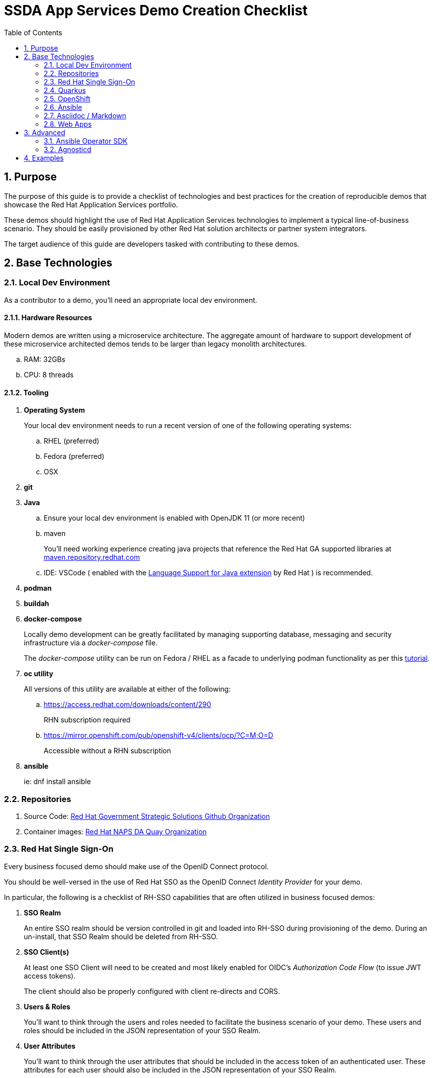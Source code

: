 :scrollbar:
:data-uri:
:toc2:
:linkattrs:

= SSDA App Services Demo Creation Checklist
:numbered:

== Purpose

The purpose of this guide is to provide a checklist of technologies and best practices for the creation of reproducible demos that showcase the Red Hat Application Services portfolio.

These demos should highlight the use of Red Hat Application Services technologies to implement a typical line-of-business scenario. 
They should be easily provisioned by other Red Hat solution architects or partner system integrators.

The target audience of this guide are developers tasked with contributing to these demos.

== Base Technologies

=== Local Dev Environment

As a contributor to a demo, you'll need an appropriate local dev environment.

==== Hardware Resources

Modern demos are written using a microservice architecture.
The aggregate amount of hardware to support development of these microservice architected demos tends to be larger than legacy monolith architectures.

.. RAM:   32GBs
.. CPU:   8 threads

==== Tooling

. *Operating System*
+
Your local dev environment needs to run a recent version of one of the following operating systems: 

.. RHEL (preferred)
.. Fedora (preferred)
.. OSX

. *git*
. *Java*
.. Ensure your local dev environment is enabled with OpenJDK 11 (or more recent)
.. maven
+
You'll need working experience creating java projects that reference the Red Hat GA supported libraries at link:https://maven.repository.redhat.com/ga/[maven.repository.redhat.com]

.. IDE:  VSCode ( enabled with the link:https://marketplace.visualstudio.com/items?itemName=redhat.java[Language Support for Java extension] by Red Hat ) is recommended.

. *podman*
. *buildah*
. *docker-compose*
+
Locally demo development can be greatly facilitated by managing supporting database, messaging and security infrastructure via a _docker-compose_ file.
+
The _docker-compose_ utility can be run on Fedora / RHEL as a facade to underlying podman functionality as per this link:https://fedoramagazine.org/use-docker-compose-with-podman-to-orchestrate-containers-on-fedora/[tutorial].

. *oc utility*
+
All versions of this utility are available at either of the following:

.. https://access.redhat.com/downloads/content/290
+
RHN subscription required

.. https://mirror.openshift.com/pub/openshift-v4/clients/ocp/?C=M;O=D
+
Accessible without a RHN subscription

. *ansible*
+
ie: dnf install ansible

=== Repositories

. Source Code:  link:https://github.com/redhat-naps-da[Red Hat Government Strategic Solutions Github Organization]

. Container images: link:https://quay.io/organization/redhat_naps_da[Red Hat NAPS DA Quay Organization]

=== Red Hat Single Sign-On

Every business focused demo should make use of the OpenID Connect protocol.

You should be well-versed in the use of Red Hat SSO as the OpenID Connect _Identity Provider_ for your demo.

In particular, the following is a checklist of RH-SSO capabilities that are often utilized in business focused demos:

. *SSO Realm*
+
An entire SSO realm should be version controlled in git and loaded into RH-SSO during provisioning of the demo.  During an un-install, that SSO Realm should be deleted from RH-SSO.


. *SSO Client(s)*
+
At least one SSO Client will need to be created and most likely enabled for OIDC's _Authorization Code Flow_ (to issue JWT access tokens).
+
The client should also be properly configured with client re-directs and CORS.

. *Users & Roles*
+
You'll want to think through the users and roles needed to facilitate the business scenario of your demo.  These users and roles should be included in the JSON representation of your SSO Realm.  

. *User Attributes*
+
You'll want to think through the user attributes that should be included in the access token of an authenticated user.  These attributes for each user should also be included in the JSON representation of your SSO Realm.

=== Quarkus
The default programming language for all services of a demo should be Quarkus.

From a deployment and runtime perspective, the following Quarkus Plugins are highly recommended:

. *quarkus-container-image-docker*
. *quarkus-smallrye-health*

Related, at deployment time, add a custom application.properties to a configmap and bind to the following directory of the pod:  /deployments/config/application.properties

=== OpenShift

Default target platform for all business focused demos is OpenShift.

It's likely that your demo should be deployed to the Valkyrie cluster.
It's possible that your demo should also be made available via RHPDS.

==== Operator Lifecycle Manager

Provisioning of infrastructure related coomponents such AMQ Streams, RH-SSO, Serverless, etc should be via the Operator Lifecycle Manager (OLM).

=== Ansible

An ansible playbook should be authored to deploy your complete application to OpenShift in a repeatable manner.


=== Asciidoc / Markdown

Write your documentation in either asciidoc or markdown and version control it as part of the demo's git project.

Please include of table of contents.  Major sections of the documentation should include the following: 

. Purpose
. Provisioning instructions
. Architecture diagram
. Demo script
+
ie:  details and screenshots illustrating how to run the demo for a customer

. Technical discussion vectors
+
List of possible discussion vectors with a customer that the demo could inspire  

=== Web Apps

A demo tailored toward a line of business audience will need one or more user interfaces.

These user interfaces should be written in either Angular or ReactJS.

The use of Patternfly is recommended.

These user interfaces should be reactive via either websockets or Server Sent Events (SSE).


== Advanced

=== Ansible Operator SDK

To facilitate the availability of your demo, the link:https://sdk.operatorframework.io/docs/building-operators/ansible/tutorial/[Ansible Operator SDK] can be used to create an Operator from the demo ansible you've already created.

=== Agnosticd

It might make sense to make your demo available to Red Hatters and partners via RHPDS.


This can be done by creating an ansible role in link:https://github.com/redhat-cop/agnosticd[Agnosticd].

When an end-user orders your demo from RHPDS, this agnosticd ansible role can pull your operator and install it (and subsequently your demo) on an OpenShift cluster.

== Examples

. link:https://github.com/redhat-naps-da/himss_interoperability_showcase_2021[HIMSS 2021 Demo]
. link:https://www.erdemo.io/[ER-Demo]
